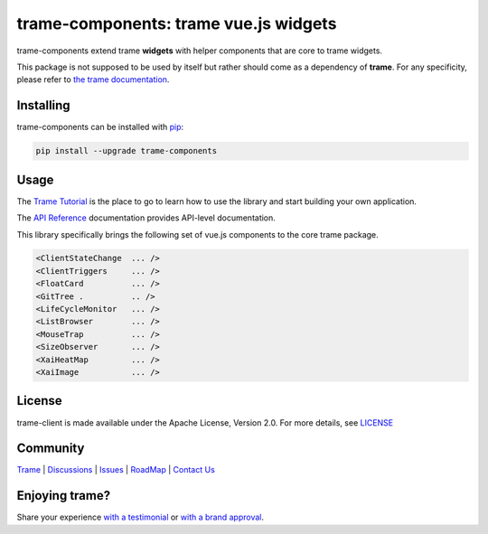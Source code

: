 trame-components: trame vue.js widgets
===========================================================================

trame-components extend trame **widgets** with helper components that are core to trame widgets.

This package is not supposed to be used by itself but rather should come as a dependency of **trame**.
For any specificity, please refer to `the trame documentation <https://kitware.github.io/trame/>`_.


Installing
-----------------------------------------------------------

trame-components can be installed with `pip <https://pypi.org/project/trame-components/>`_:

.. code-block:: bash

    pip install --upgrade trame-components


Usage
-----------------------------------------------------------

The `Trame Tutorial <https://kitware.github.io/trame/docs/tutorial.html>`_ is the place to go to learn how to use the library and start building your own application.

The `API Reference <https://trame.readthedocs.io/en/latest/index.html>`_ documentation provides API-level documentation.

This library specifically brings the following set of vue.js components to the core trame package.

.. code-block:: html

    <ClientStateChange  ... />
    <ClientTriggers     ... />
    <FloatCard          ... />
    <GitTree .          .. />
    <LifeCycleMonitor   ... />
    <ListBrowser        ... />
    <MouseTrap          ... />
    <SizeObserver       ... />
    <XaiHeatMap         ... />
    <XaiImage           ... />


License
-----------------------------------------------------------

trame-client is made available under the Apache License, Version 2.0. For more details, see `LICENSE <https://github.com/Kitware/trame-components/blob/master/LICENSE>`_


Community
-----------------------------------------------------------

`Trame <https://kitware.github.io/trame/>`_ | `Discussions <https://github.com/Kitware/trame/discussions>`_ | `Issues <https://github.com/Kitware/trame/issues>`_ | `RoadMap <https://github.com/Kitware/trame/projects/1>`_ | `Contact Us <https://www.kitware.com/contact-us/>`_

.. image:: https://zenodo.org/badge/410108340.svg
    :target: https://zenodo.org/badge/latestdoi/410108340


Enjoying trame?
-----------------------------------------------------------

Share your experience `with a testimonial <https://github.com/Kitware/trame/issues/18>`_ or `with a brand approval <https://github.com/Kitware/trame/issues/19>`_.
